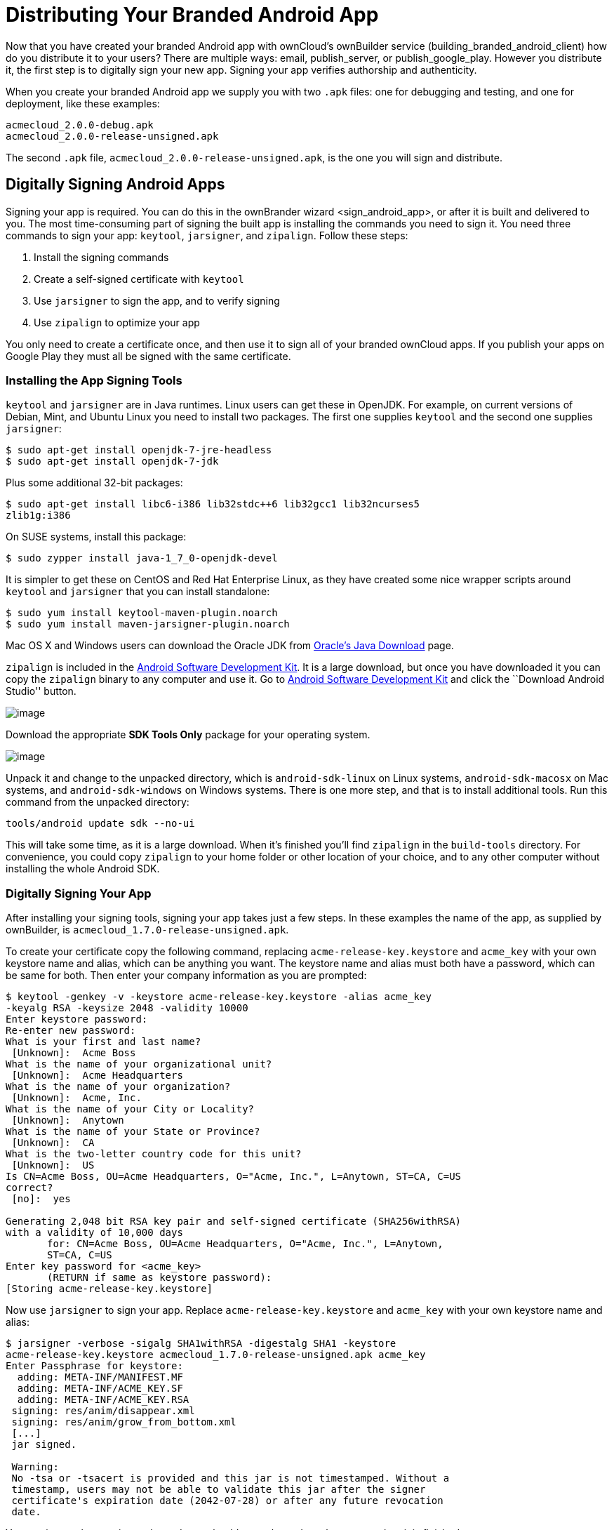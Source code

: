 = Distributing Your Branded Android App

Now that you have created your branded Android app with ownCloud’s ownBuilder service (building_branded_android_client) how do you distribute it to your users? There are multiple ways: email, publish_server, or publish_google_play. However you distribute it, the first step is to digitally sign your new app. Signing your app verifies authorship and authenticity.

When you create your branded Android app we supply you with two `.apk` files: one for debugging and testing, and one for deployment, like these examples:

....
acmecloud_2.0.0-debug.apk
acmecloud_2.0.0-release-unsigned.apk
....

The second `.apk` file, `acmecloud_2.0.0-release-unsigned.apk`, is the one you will sign and distribute.

== Digitally Signing Android Apps

Signing your app is required. You can do this in the ownBrander 
wizard <sign_android_app>, or after it is built and delivered to you. The most time-consuming part of signing the built app is installing the commands you need to sign it. You need three commands to sign your app: `keytool`, `jarsigner`, and `zipalign`. Follow these steps:

1.  Install the signing commands
2.  Create a self-signed certificate with `keytool`
3.  Use `jarsigner` to sign the app, and to verify signing
4.  Use `zipalign` to optimize your app

You only need to create a certificate once, and then use it to sign all of your branded ownCloud apps. If you publish your apps on Google Play they must all be signed with the same certificate.

=== Installing the App Signing Tools

`keytool` and `jarsigner` are in Java runtimes. Linux users can get these in OpenJDK. For example, on current versions of Debian, Mint, and Ubuntu Linux you need to install two packages. The first one supplies `keytool` and the second one supplies `jarsigner`:

....
$ sudo apt-get install openjdk-7-jre-headless
$ sudo apt-get install openjdk-7-jdk
....

Plus some additional 32-bit packages:

....
$ sudo apt-get install libc6-i386 lib32stdc++6 lib32gcc1 lib32ncurses5 
zlib1g:i386
....

On SUSE systems, install this package:

....
$ sudo zypper install java-1_7_0-openjdk-devel
....

It is simpler to get these on CentOS and Red Hat Enterprise Linux, as they have created some nice wrapper scripts around `keytool` and `jarsigner` that you can install standalone:

....
$ sudo yum install keytool-maven-plugin.noarch
$ sudo yum install maven-jarsigner-plugin.noarch
....

Mac OS X and Windows users can download the Oracle JDK from http://www.oracle.com/technetwork/java/javase/downloads/index.html[Oracle’s Java Download] page.

`zipalign` is included in the https://developer.android.com/sdk/index.html[Android Software Development Kit]. It is a large download, but once you have downloaded it you can copy the `zipalign` binary to any computer and use it. Go to https://developer.android.com/sdk/index.html[Android Software Development Kit] and click the ``Download Android Studio'' button.

image:android_custom_17.png[image]

Download the appropriate *SDK Tools Only* package for your operating system.

image:android_custom_18.png[image]

Unpack it and change to the unpacked directory, which is `android-sdk-linux` on Linux systems, `android-sdk-macosx` on Mac systems, and `android-sdk-windows` on Windows systems. There is one more step, and that is to install additional tools. Run this command from the unpacked directory:

....
tools/android update sdk --no-ui
....

This will take some time, as it is a large download. When it’s finished you’ll find `zipalign` in the `build-tools` directory. For convenience, you could copy `zipalign` to your home folder or other location of your choice, and to any other computer without installing the whole Android SDK.

=== Digitally Signing Your App

After installing your signing tools, signing your app takes just a few steps. In these examples the name of the app, as supplied by ownBuilder, is `acmecloud_1.7.0-release-unsigned.apk`.

To create your certificate copy the following command, replacing `acme-release-key.keystore` and `acme_key` with your own keystore name and alias, which can be anything you want. The keystore name and alias must both have a password, which can be same for both. Then enter your company information as you are prompted:

....
$ keytool -genkey -v -keystore acme-release-key.keystore -alias acme_key 
-keyalg RSA -keysize 2048 -validity 10000
Enter keystore password:  
Re-enter new password: 
What is your first and last name?
 [Unknown]:  Acme Boss  
What is the name of your organizational unit?
 [Unknown]:  Acme Headquarters
What is the name of your organization?
 [Unknown]:  Acme, Inc. 
What is the name of your City or Locality?
 [Unknown]:  Anytown
What is the name of your State or Province?
 [Unknown]:  CA
What is the two-letter country code for this unit?
 [Unknown]:  US
Is CN=Acme Boss, OU=Acme Headquarters, O="Acme, Inc.", L=Anytown, ST=CA, C=US 
correct?
 [no]:  yes

Generating 2,048 bit RSA key pair and self-signed certificate (SHA256withRSA) 
with a validity of 10,000 days
       for: CN=Acme Boss, OU=Acme Headquarters, O="Acme, Inc.", L=Anytown, 
       ST=CA, C=US
Enter key password for <acme_key>
       (RETURN if same as keystore password):  
[Storing acme-release-key.keystore]
....

Now use `jarsigner` to sign your app. Replace `acme-release-key.keystore` and `acme_key` with your own keystore name and alias:

....
$ jarsigner -verbose -sigalg SHA1withRSA -digestalg SHA1 -keystore 
acme-release-key.keystore acmecloud_1.7.0-release-unsigned.apk acme_key
Enter Passphrase for keystore: 
  adding: META-INF/MANIFEST.MF
  adding: META-INF/ACME_KEY.SF
  adding: META-INF/ACME_KEY.RSA
 signing: res/anim/disappear.xml
 signing: res/anim/grow_from_bottom.xml
 [...]
 jar signed.

 Warning: 
 No -tsa or -tsacert is provided and this jar is not timestamped. Without a 
 timestamp, users may not be able to validate this jar after the signer 
 certificate's expiration date (2042-07-28) or after any future revocation 
 date.
....

You can ignore the warning at the end; you should see a `jar signed` message when it is finished.

Now you can verify that your app is signed:

....
$ jarsigner -verify -verbose -certs acmecloud_1.7.0-release-unsigned.apk

     sm       943 Thu Mar 12 12:47:56 PDT 2015 
     res/drawable-mdpi/abs__dialog_full_holo_light.9.png

     X.509, CN=Acme Boss, OU=Acme Headquarters, O="Acme, Inc.", L=Anytown, 
     ST=CA, C=US
....

This will spit out hundreds of lines of output. If it ends with the following it’s good:

....
s = signature was verified 
m = entry is listed in manifest
k = at least one certificate was found in keystore
i = at least one certificate was found in identity scope

jar verified.
....

The last step for preparing your `.apk` for release is to run `zipalign` on it. `zipalign` optimizes your file to use less memory. You must specify both an input and an output file, so this is good time to give your app a shorter name, and it should not say ``unsigned''. Our example file will be renamed to `acmecloud_1.7.0.apk`:

....
$ zipalign -v 4 acmecloud_1.7.0-release-unsigned.apk acmecloud_1.7.0.apk
Verifying alignment of acmecloud_1.7.0.apk (4)...
     50 META-INF/MANIFEST.MF (OK - compressed)
  13277 META-INF/ACME_KEY.SF (OK - compressed)
  27035 META-INF/ACME_KEY.RSA (OK - compressed)
  28206 res/anim/disappear.xml (OK - compressed)
  [..]
  Verification succesful
....

Again, this emits a lot of output, and when you see *Verification succesful* at the end you know it succeeded, and it is ready to distribute.

== Distribution via Email

You can download your branded Android app from your account on https://customer.owncloud.com/owncloud[Customer.owncloud.com], and send it as an email attachment to your users. (This is not the optimal way to distribute it as it is over 2 megabytes in size.) When they open your email on their Android phone or tablet, they must first click the the download arrow (bottom right of the screenshot) to download your app.

image:android_custom_1.png[image]

When the arrow changes to a green checkbox, it has been downloaded.

image:android_custom_2.png[image]

Now your user must click on the green checkbox, and this launches the app installer, and all they have to do is follow the installation wizard to install your branded app.

image:android_custom_3.png[image]

When the installation is complete, the https://doc.owncloud.com/android/[ownCloud Android App Manual] contains instructions for using the app.

== Publish On Your ownCloud Server

You can distribute your branded app from your ownCloud server. Simply upload it to your ownCloud server and share it like any other file: you can create normal ownCloud shares with ownCloud users and groups, and you may create a link share to share it with anyone. (See the *Files & Synchronization* section of the https://doc.owncloud.org/server/9.0/user_manual/files/index.html[ownCloud User Manual] to learn more about sharing files.)

== Publish to the Google Play Store

You may elect to publish your app in the Google Play store, either as a free or paid app. There are several steps to publishing a free app:

1.  Create a Google Play Publisher account.
2.  Sign your branded app with your own signing certificate.
3.  Upload your signed branded app to your Google Play Publisher account.

As part of creating your Google Play Publisher account you will have to create some screenshots of your app in specific sizes, and create a store description.

=== Create a Google Play Publisher Account

Start at Google’s http://developer.android.com/distribute/googleplay/start.html[Get Started With Publishing] page. Have a credit card ready, because it costs $25. If you already have a Google account, it is usually better to create a separate new account just for publishing apps to the Google Play Store.

Google’s process for uploading apps is fairly streamlined, and the most time-consuming task is creating all the required graphics. After registering, you’ll see the welcome screen for the Google Dev Console. Click *Publish an Android app on Google Play*.

image:android_custom_6.png[image]

This opens the *Add New Application* screen. Click the *Prepare Store Listing* button. (Note that as you navigate the various screens, you can click the Save Draft button to preserve your changes.)

image:android_custom_7.png[image]

On the next screen, enter your product description.

image:android_custom_8.png[image]

Then you’ll have to upload a batch of graphics in various sizes for the *Graphic Assets* section, like these images for a smartphone and seven-inch tablet. You are required to upload at least two images.

image:android_custom_9.png[image]

You must also upload a 512x512-pixel logo, and a 1024x500 banner.

image:android_custom_10.png[image]

Now choose the store categories for your app.

image:android_custom_11.png[image]

Then enter your contact information, which will be visible on your store listing.

image:android_custom_12.png[image]

On the next line you may optionally link to your privacy policy. It is recommended to have a privacy policy.

When you’re finished with the *Store Listing* page, go to the *Pricing and Distribution* page. You may make this a paid or free app. You cannot convert a free app to paid. You may convert a paid app to free, but then you can’t convert it back to paid. You’ll have numerous options for paid apps, such as Android Wear, Android TV, and various Google marketing tie-ins, and many more.

For now let’s make this a free app, so click the Free button and select the countries you want to distribute it in.

image:android_custom_13.png[image]

Now you may upload your app.

=== Uploading to Google Play Store

Now you can upload your app to your Google Play Store page. Go to the *APK* page and click *Upload your first APK to Production*. You don’t need a license key for a free app.

image:android_custom_14.png[image]

Drag-and-drop, or browse to select your app.

image:android_custom_15.png[image]

A successful upload looks like this:

image:android_custom_20.png[image]

Your app is not yet published, but only uploaded to your account. There is one more step to take before you can publish, and that is to go back to the *Pricing & Distribution* page and fill out the *Consent* section.

image:android_custom_21.png[image]

Click the Save Draft button, and if you followed all the required steps you should now see a *Publish App* button.

image:android_custom_22.png[image]

It will not be published immediately, but after review by Google, which usually takes just a few hours.

image:android_custom_23.png[image]

After it has been published, your store listing is updated as PUBLISHED, and it includes a link to your Play Store listing.

image:android_custom_24.png[image]

Now all you need to do is distribute the URL to your users, and they can install it either from their Web browsers, or from their Google Play Store apps. This is how it looks to your users.

image:android_custom_25.png[image]

== Customize Download Link

You may configure the URLs to your own download repositories for your ownCloud desktop clients and mobile apps in config/config.php. This example shows the default download locations:

[source,sourceCode,php]
----
<?php

  "customclient_desktop" => "https://owncloud.org/sync-clients/",
  "customclient_android" => 
  "https://play.google.com/store/apps/details?id=com.owncloud.android",
  "customclient_ios"     => 
  "https://itunes.apple.com/us/app/owncloud/id543672169?mt=8",
----

Simply replace the URLs with the links to your own preferred download repos.

You may test alternate URLs without editing config/config.php by setting a test URL as an environment variable:

....
export OCC_UPDATE_URL=https://test.example.com
....

When you’re finished testing you can disable the environment variable:

....
unset OCC_UPDATE_URL
....

=== Publishing a Paid App in Google Play

If you would rather not give your branded app away you can sell it on Google Play. You may convert a paid app to free, but you may not convert a free app to paid.

You must establish a Google Wallet Merchant Account. On your Google Dev Console click the *Learn more* link under the Free/Paid button for a nice thorough review of the process and tools. It requires verifying your business information and bank account, and you should expect it to take 3-4 days.

image:android_custom_26.png[image]

When you’re ready to set it up, click the *Set up a merchant account now* link under the Free/Paid button.

== Resources

* http://developer.android.com/distribute/googleplay/start.html[Get Started With Publishing]
* https://developer.android.com/tools/publishing/app-signing.html#signing-manually[Signing Your App Manually]
* http://developer.android.com/distribute/googleplay/developer-console.html[Developer Console]
